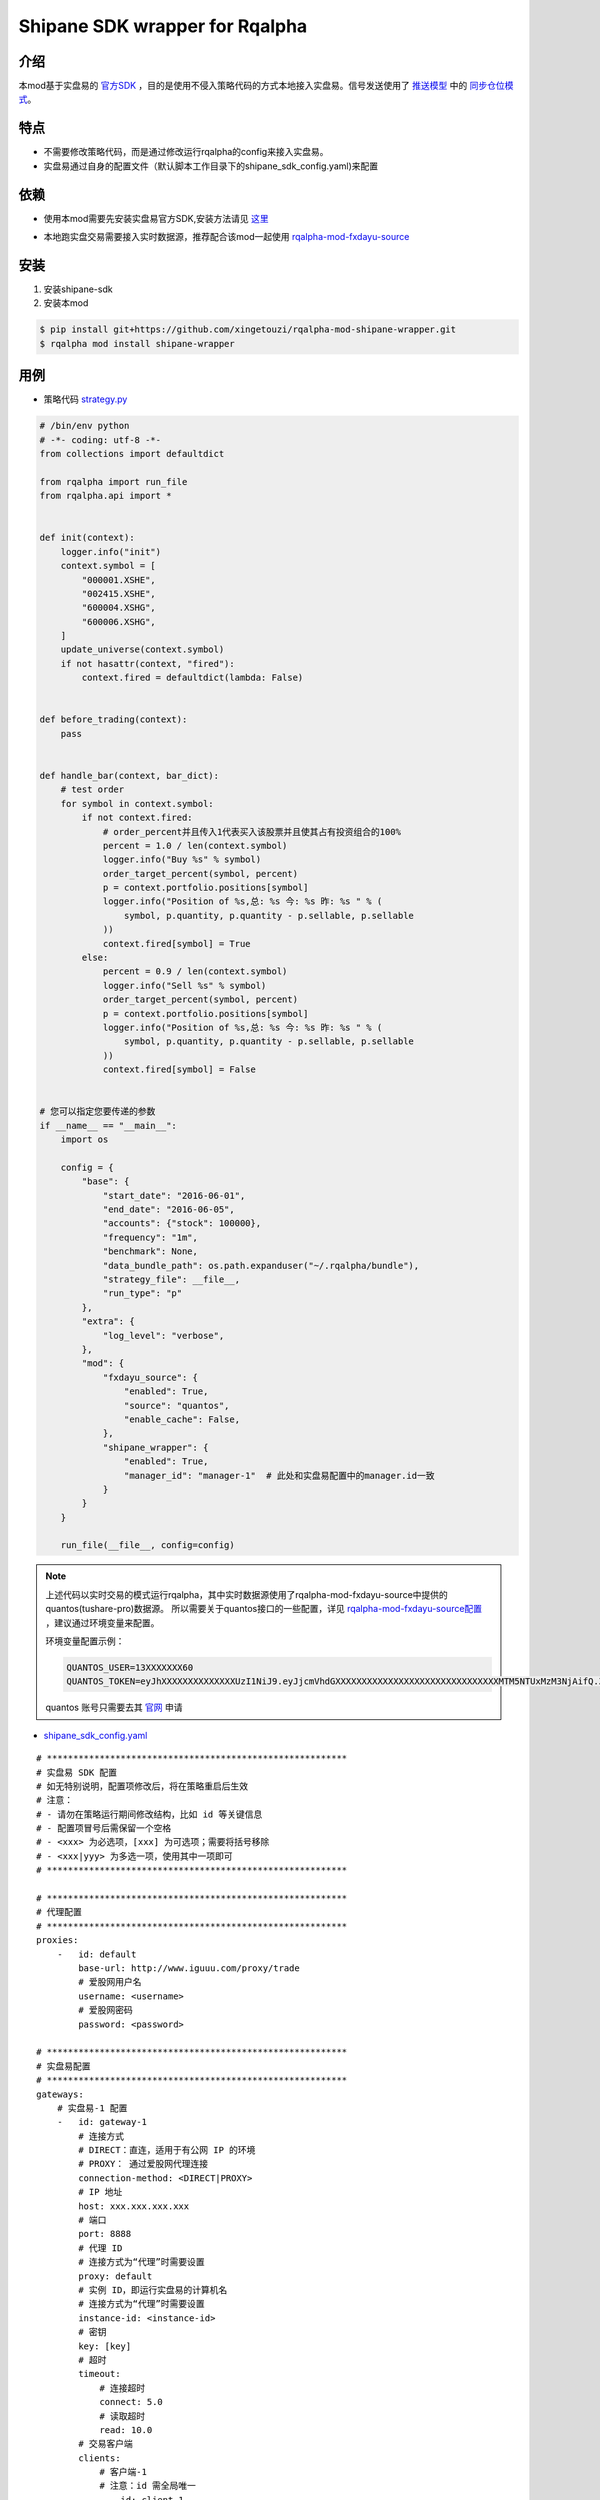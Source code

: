 ************************************************
Shipane SDK wrapper for Rqalpha
************************************************

介绍
========
本mod基于实盘易的 官方SDK_ ，目的是使用不侵入策略代码的方式本地接入实盘易。信号发送使用了 推送模型_ 中的 同步仓位模式_。

.. _推送模型: https://github.com/sinall/ShiPanE-Python-SDK#id21
.. _同步仓位模式: https://github.com/sinall/ShiPanE-Python-SDK/blob/master/shipane_sdk/base_manager.py#L231
.. _官方SDK: https://github.com/sinall/ShiPanE-Python-SDK

特点
=======
+ 不需要修改策略代码，而是通过修改运行rqalpha的config来接入实盘易。
+ 实盘易通过自身的配置文件（默认脚本工作目录下的shipane_sdk_config.yaml)来配置

依赖
=======
+ 使用本mod需要先安装实盘易官方SDK,安装方法请见 这里_

.. _这里: https://github.com/sinall/ShiPanE-Python-SDK#%E5%AE%89%E8%A3%85

+ 本地跑实盘交易需要接入实时数据源，推荐配合该mod一起使用 rqalpha-mod-fxdayu-source_

.. _rqalpha-mod-fxdayu-source: https://github.com/xingetouzi/rqalpha-mod-fxdayu-source

安装
======
1. 安装shipane-sdk

2. 安装本mod

.. code-block:: bash

    $ pip install git+https://github.com/xingetouzi/rqalpha-mod-shipane-wrapper.git
    $ rqalpha mod install shipane-wrapper

用例
======
+ 策略代码 strategy.py_

.. _strategy.py : https://raw.githubusercontent.com/xingetouzi/rqalpha-mod-shipane-wrapper/master/example/strategy.py

.. code-block:: python

    # /bin/env python
    # -*- coding: utf-8 -*-
    from collections import defaultdict

    from rqalpha import run_file
    from rqalpha.api import *


    def init(context):
        logger.info("init")
        context.symbol = [
            "000001.XSHE",
            "002415.XSHE",
            "600004.XSHG",
            "600006.XSHG",
        ]
        update_universe(context.symbol)
        if not hasattr(context, "fired"):
            context.fired = defaultdict(lambda: False)


    def before_trading(context):
        pass


    def handle_bar(context, bar_dict):
        # test order
        for symbol in context.symbol:
            if not context.fired:
                # order_percent并且传入1代表买入该股票并且使其占有投资组合的100%
                percent = 1.0 / len(context.symbol)
                logger.info("Buy %s" % symbol)
                order_target_percent(symbol, percent)
                p = context.portfolio.positions[symbol]
                logger.info("Position of %s,总: %s 今: %s 昨: %s " % (
                    symbol, p.quantity, p.quantity - p.sellable, p.sellable
                ))
                context.fired[symbol] = True
            else:
                percent = 0.9 / len(context.symbol)
                logger.info("Sell %s" % symbol)
                order_target_percent(symbol, percent)
                p = context.portfolio.positions[symbol]
                logger.info("Position of %s,总: %s 今: %s 昨: %s " % (
                    symbol, p.quantity, p.quantity - p.sellable, p.sellable
                ))
                context.fired[symbol] = False


    # 您可以指定您要传递的参数
    if __name__ == "__main__":
        import os

        config = {
            "base": {
                "start_date": "2016-06-01",
                "end_date": "2016-06-05",
                "accounts": {"stock": 100000},
                "frequency": "1m",
                "benchmark": None,
                "data_bundle_path": os.path.expanduser("~/.rqalpha/bundle"),
                "strategy_file": __file__,
                "run_type": "p"
            },
            "extra": {
                "log_level": "verbose",
            },
            "mod": {
                "fxdayu_source": {
                    "enabled": True,
                    "source": "quantos",
                    "enable_cache": False,
                },
                "shipane_wrapper": {
                    "enabled": True,
                    "manager_id": "manager-1"  # 此处和实盘易配置中的manager.id一致
                }
            }
        }

        run_file(__file__, config=config)


.. note::

    上述代码以实时交易的模式运行rqalpha，其中实时数据源使用了rqalpha-mod-fxdayu-source中提供的quantos(tushare-pro)数据源。
    所以需要关于quantos接口的一些配置，详见 rqalpha-mod-fxdayu-source配置_ ，建议通过环境变量来配置。

    环境变量配置示例：

    .. code-block:: shell

        QUANTOS_USER=13XXXXXXX60
        QUANTOS_TOKEN=eyJhXXXXXXXXXXXXXXUzI1NiJ9.eyJjcmVhdGXXXXXXXXXXXXXXXXXXXXXXXXXXXXXXXMTM5NTUxMzM3NjAifQ.ZW_HgnsYl_XXXXXXXXXXXXXXXXXXXXH5r7Qo8lw

    quantos 账号只需要去其 官网_ 申请

.. _官网: https://www.quantos.org/
.. _rqalpha-mod-fxdayu-source配置: https://github.com/xingetouzi/rqalpha-mod-fxdayu-source#%E9%85%8D%E7%BD%AE%E9%80%89%E9%A1%B9

+ shipane_sdk_config.yaml_
.. _shipane_sdk_config.yaml : https://raw.githubusercontent.com/xingetouzi/rqalpha-mod-shipane-wrapper/master/example/shipane_sdk_config_template.yaml

::

    # *********************************************************
    # 实盘易 SDK 配置
    # 如无特别说明，配置项修改后，将在策略重启后生效
    # 注意：
    # - 请勿在策略运行期间修改结构，比如 id 等关键信息
    # - 配置项冒号后需保留一个空格
    # - <xxx> 为必选项，[xxx] 为可选项；需要将括号移除
    # - <xxx|yyy> 为多选一项，使用其中一项即可
    # *********************************************************

    # *********************************************************
    # 代理配置
    # *********************************************************
    proxies:
        -   id: default
            base-url: http://www.iguuu.com/proxy/trade
            # 爱股网用户名
            username: <username>
            # 爱股网密码
            password: <password>

    # *********************************************************
    # 实盘易配置
    # *********************************************************
    gateways:
        # 实盘易-1 配置
        -   id: gateway-1
            # 连接方式
            # DIRECT：直连，适用于有公网 IP 的环境
            # PROXY： 通过爱股网代理连接
            connection-method: <DIRECT|PROXY>
            # IP 地址
            host: xxx.xxx.xxx.xxx
            # 端口
            port: 8888
            # 代理 ID
            # 连接方式为“代理”时需要设置
            proxy: default
            # 实例 ID，即运行实盘易的计算机名
            # 连接方式为“代理”时需要设置
            instance-id: <instance-id>
            # 密钥
            key: [key]
            # 超时
            timeout:
                # 连接超时
                connect: 5.0
                # 读取超时
                read: 10.0
            # 交易客户端
            clients:
                # 客户端-1
                # 注意：id 需全局唯一
                -   id: client-1
                    # 查询串，对应于 API 的 client 参数
                    # 其中 xxxx 为交易账号或交易账号后半段
                    query: account:xxxx
                    # 是否默认？
                    # 1 个实盘易只允许设置 1 个交易客户端为默认
                    default: true
                    # 其他资产价值
                    # 基金及其他非场内资产价值，该项配置用于校验账户
                    other-value: 0
                    # 总资产价值偏差率
                    # 该项配置用于校验账户
                    total-value-deviation-rate: 0.001
                    # 保留名单，每行一个
                    # 股票代码，注意使用 str 标签
                    # 例如：!!str 000001
                    # 注意：该配置在下次 handle_data 调用时生效
                    reserved-securities:
                        # 含有非数字的代码
                        - \D
                        # B股代码
                        - ^[92]
                        # 港股代码
                        - ^[\d]{5}$
                        # 逆回购代码
                        - ^(204|131)
                        # 新标准券代码
                        - !!str 888880
                # 客户端-2
                -   id: client-2
                    query: account:xxxx
                    other-value: 0
                    total-value-deviation-rate: 0.001
                    reserved-securities:
                        - \D
                        - ^[92]
                        - ^[\d]{5}$
                        - ^(204|131)
                        - !!str 888880
        # 实盘易-2 配置
        -   id: gateway-2
            # 连接方式
            connection-method: DIRECT
            host: xxx.xxx.xxx.xxx
            port: 8888
            key:
            timeout:
                connect: 5.0
                read: 10.0
            clients:
                -   id: client-3
                    query: title:monijiaoyi
                    default: true
                    other-value: 0
                    total-value-deviation-rate: 0.001
                    reserved-securities:
                        - \D
                        - ^[92]
                        - ^[\d]{5}$
                        - ^(204|131)
                        - !!str 888880
                -   id: client-4
                    query: title:xxx,account:xxx
                    other-value: 0
                    total-value-deviation-rate: 0.001
                    reserved-securities:
                        - \D
                        - ^[92]
                        - ^[\d]{5}$
                        - ^(204|131)
                        - !!str 888880

    # *********************************************************
    # 策略配置
    # 实体关系
    #
    # manager 1 ---- N trader 1 ---- 1 交易客户端(client)
    #
    # *********************************************************
    managers:
        # manager-1 配置
        -   id: manager-1
            traders:
                # trader-1
                -   id: trader-1
                    client: client-1
                    # 是否开启？
                    # 正式运行时设置为 true
                    enabled: true
                    # 是否排练？排练时不会下单。
                    # 正式运行时设置为 false
                    dry-run: true
                    # 工作模式
                    # 1. SYNC：  指按模拟交易的持仓进行同步
                    # 2. FOLLOW：指按模拟交易的下单进行跟单
                    # 目前米筐只支持 SYNC 模式
                    mode: SYNC
                    # 同步选项
                    # 如果该策略无需同步操作，可以省略 sync 配置项
                    # 注意：该配置在下次 handle_data 调用时生效
                    sync:
                        # 同步前是否撤销模拟盘未成交订单
                        # 如果该选项未启用，并且模拟盘有未成交订单，SDK 将不会做同步
                        pre-clear-for-sim: false
                        # 同步前是否撤销实盘未成交订单
                        pre-clear-for-live: false
                        # 最小订单金额，低于该值的订单将被忽略，以防因为价格波动导致的频繁调仓
                        # 取值可以为数值，或者百分比
                        min-order-value: 1%
                        # 最大订单金额，用于分单
                        # 取值为数值
                        max-order-value: 200000
                        # 轮次间隔时间，单位为毫秒
                        # 建议不小于 5 秒，以防交易软件持仓刷新过慢
                        round-interval: 5000
                        # 批次间隔时间，单位为毫秒
                        batch-interval: 1000
                        # 下单间隔时间，单位为毫秒
                        order-interval: 1000
                        # 默认为 2 轮，该选项用于增加额外轮次
                        # 额外轮次
                        extra-rounds: 0
        -   id: manager-2
            traders:
                -   id: trader-2
                    client: client-1
                    enabled: true
                    dry-run: true
                    mode: SYNC
                    sync:
                        pre-clear-for-sim: false
                        pre-clear-for-live: false
                        min-order-value: 1%
                        max-order-value: 200000
                        round-interval: 5000
                        batch-interval: 1000
                        order-interval: 1000
                        extra-rounds: 0

.. note::

    以上模板需要按自己的实盘易运行情况和交易需求来配置

+ 运行

将以上两个文件放置于同一目录下，做好相应配置，从该目录运行strategy.py

.. code-block:: bash

    $ python strategy.py


配置选项
========
============================= ==============================  =================================
选项                           默认值                           含义
============================= ==============================  =================================
shipane_wrapper.enabled       False                           是否开启mod
shipane_wrapper.manager_id    "manager-1"                     和shipane_sdk_config.yaml中保持一致
============================= ==============================  =================================


FAQ
========
1. 运行时提示找不到某品种的数据：
实时数据需要安装rqalpha-mod-fxdayu-source模块，检查是否已安装和正确配置

2. better_exceptions模块报错
两种情况：

+ 比较常见的是better_exceptions模块的报错是另一个报错引起的，只要找到最源头的报错信息然后debug。
+ 运行或读取的文件中有特殊字符编码， better_exceptions模块无法识别而报错。解决方法：检查文件以utf-8编码打开是否有乱码，使用支持utf-8的编辑器编辑，
推荐VSCODE,PYCHARM等。对于示例中的文件，建议直接下载而不是复制粘贴。

3.实盘易运行出错：
往往是因为实盘易配置不正确，实盘易的配置方法参加 大鱼学院_

.. _大鱼学院: http://www.fxdayu.com/tutorials.html?article=240


加入开发
=========
github地址_

.. _github地址: https://github.com/xingetouzi/rqalpha-mod-shipane-wrapper

欢迎提交各种Issue和Pull Request。